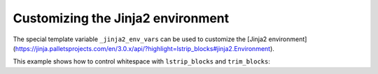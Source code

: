 .. _jinja-env:

Customizing the Jinja2 environment
----------------------------------------------

The special template variable ``_jinja2_env_vars`` can be used
to customize the [Jinja2 environment](https://jinja.palletsprojects.com/en/3.0.x/api/?highlight=lstrip_blocks#jinja2.Environment).

This example shows how to control whitespace with ``lstrip_blocks`` and ``trim_blocks``:

.. code-block:: JSON
    {
        "project_slug": "sample",
        "_jinja2_env_vars": {"lstrip_blocks": true, "trim_blocks": true}
    }